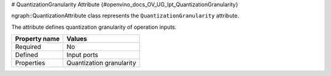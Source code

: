 # QuantizationGranularity Attribute {#openvino_docs_OV_UG_lpt_QuantizationGranularity}


.. meta::
   :description: Learn about QuantizationGranularity attribute, which describes quantization granularity of operation inputs.


ngraph::QuantizationAttribute class represents the ``QuantizationGranularity`` attribute.

The attribute defines quantization granularity of operation inputs.

.. list-table::
    :header-rows: 1

    * - Property name
      - Values
    * - Required
      - No
    * - Defined
      - Input ports
    * - Properties
      - Quantization granularity

